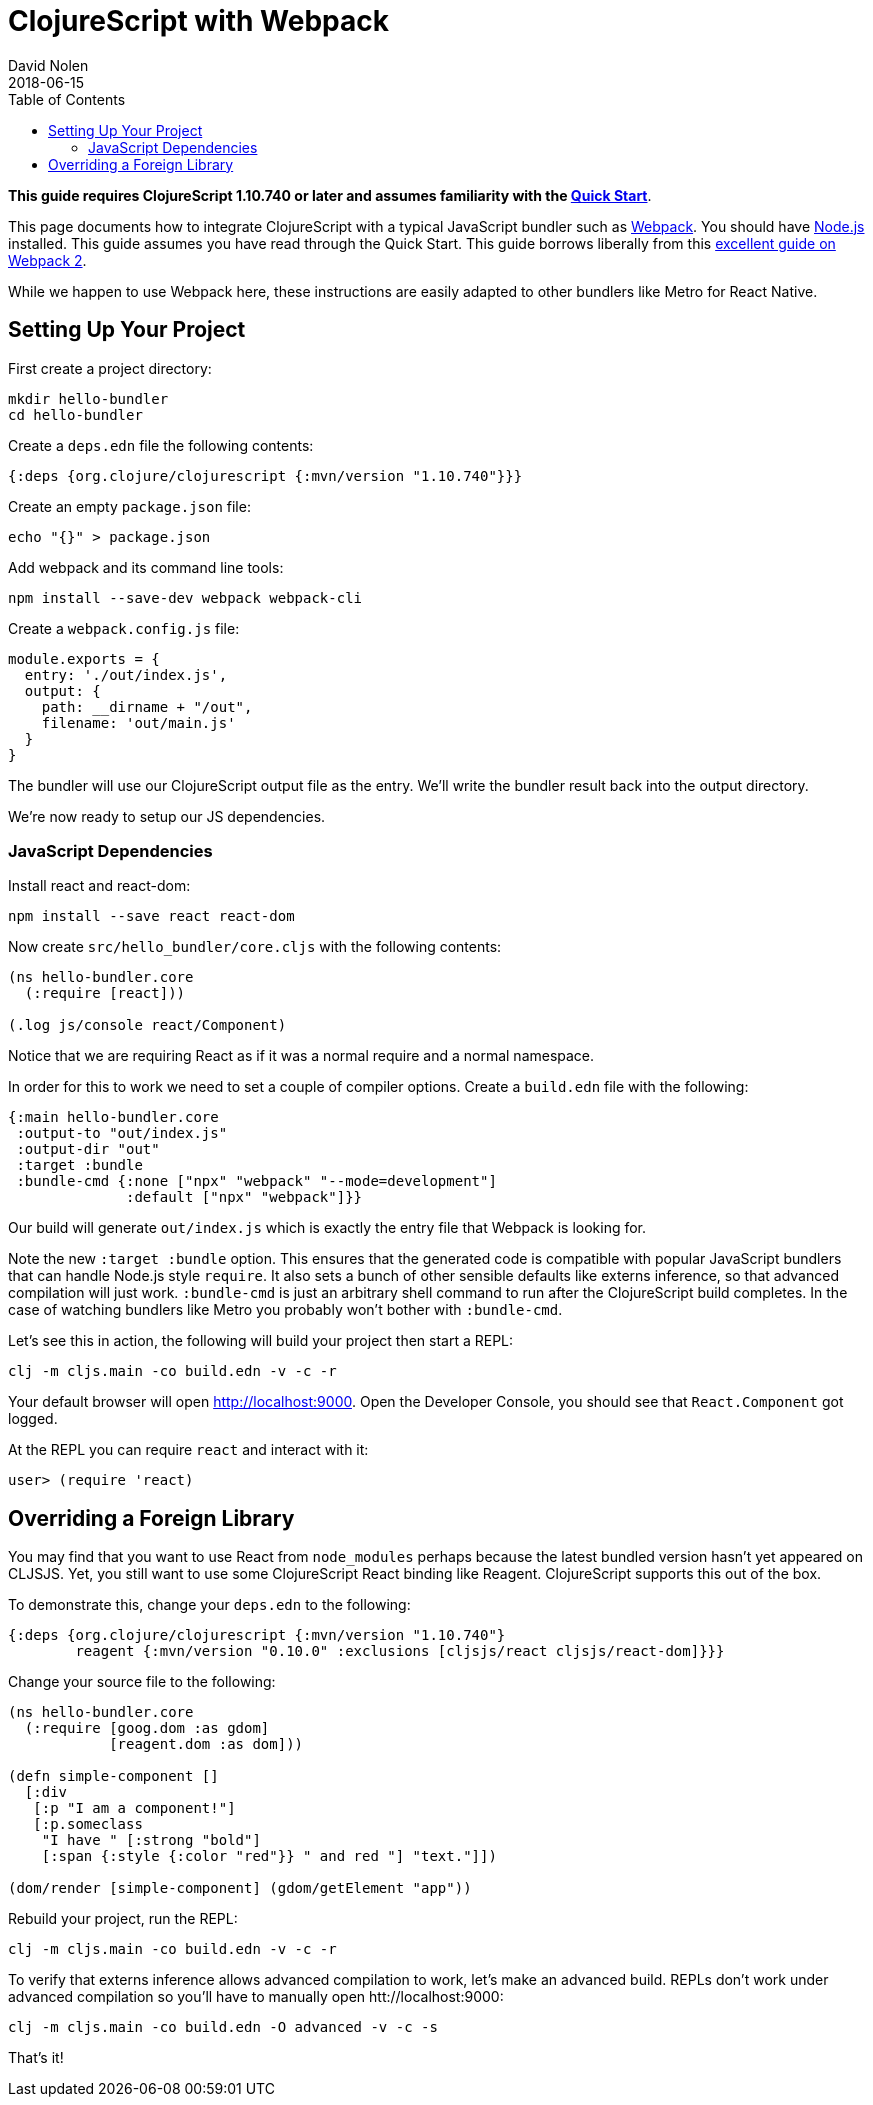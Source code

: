 = ClojureScript with Webpack
David Nolen
2018-06-15
:type: guides
:toc: macro
:icons: font

ifdef::env-github,env-browser[:outfilesuffix: .adoc]

toc::[]

*This guide requires ClojureScript 1.10.740 or later and assumes
familiarity with the <<xref/../../guides/quick-start#,Quick Start>>*.

This page documents how to integrate ClojureScript with a typical JavaScript
bundler such as http://webpack.js.org[Webpack]. You should have
http://nodejs.org[Node.js] installed. This guide assumes you have read through the Quick
Start. This guide borrows liberally from this
https://scotch.io/tutorials/setup-a-react-environment-using-webpack-and-babel[excellent
guide on Webpack 2].

While we happen to use Webpack here, these instructions are easily adapted
to other bundlers like Metro for React Native.

[[setting-up]]
== Setting Up Your Project

First create a project directory:

[source,bash]
```
mkdir hello-bundler
cd hello-bundler
```

Create a `deps.edn` file the following contents:

[source,clojure]
```
{:deps {org.clojure/clojurescript {:mvn/version "1.10.740"}}}
```

Create an empty `package.json` file:

[source,bash]
```
echo "{}" > package.json
```

Add webpack and its command line tools:
[source,bash]
```
npm install --save-dev webpack webpack-cli
```

Create a `webpack.config.js` file:

[source,javascript]
```
module.exports = {
  entry: './out/index.js',
  output: {
    path: __dirname + "/out",
    filename: 'out/main.js'
  }
}
```

The bundler will use our ClojureScript output file as the entry. We'll write
the bundler result back into the output directory.

We're now ready to setup our JS dependencies.

[[javascript-dependencies]]
=== JavaScript Dependencies

Install react and react-dom:

[source,json]
```
npm install --save react react-dom
```

Now create `src/hello_bundler/core.cljs` with the following contents:

[source,clojure]
```
(ns hello-bundler.core
  (:require [react]))

(.log js/console react/Component)
```

Notice that we are requiring React as if it was a normal require and a normal
namespace.

In order for this to work we need to set a couple of compiler options. Create
a `build.edn` file with the following:

[source,clojure]
```
{:main hello-bundler.core
 :output-to "out/index.js"
 :output-dir "out"
 :target :bundle
 :bundle-cmd {:none ["npx" "webpack" "--mode=development"]
              :default ["npx" "webpack"]}}
```

Our build will generate `out/index.js` which is exactly the entry file that
Webpack is looking for.

Note the new `:target :bundle` option. This ensures that the generated code
is compatible with popular JavaScript bundlers that can handle Node.js style
`require`. It also sets a bunch of other sensible defaults like externs
inference, so that advanced compilation will just work. `:bundle-cmd` is just
an arbitrary shell command to run after the ClojureScript build completes.
In the case of watching bundlers like Metro you probably won't bother with
`:bundle-cmd`.

Let's see this in action, the following will build your project then start
a REPL:

[source,bash]
```
clj -m cljs.main -co build.edn -v -c -r
```

Your default browser will open http://localhost:9000. Open the Developer Console,
you should see that `React.Component` got logged.

At the REPL you can require `react` and interact with it:

[source, bash]
```
user> (require 'react)
```

[[overriding-foreign-lib]]
== Overriding a Foreign Library

You may find that you want to use React from `node_modules` perhaps because
the latest bundled version hasn't yet appeared on CLJSJS. Yet, you still want to
use some ClojureScript React binding like Reagent. ClojureScript supports this
out of the box.

To demonstrate this, change your `deps.edn` to the following:

[source,clojure]
```
{:deps {org.clojure/clojurescript {:mvn/version "1.10.740"}
        reagent {:mvn/version "0.10.0" :exclusions [cljsjs/react cljsjs/react-dom]}}}
```

Change your source file to the following:

[source,clojure]
```
(ns hello-bundler.core
  (:require [goog.dom :as gdom]
            [reagent.dom :as dom]))

(defn simple-component []
  [:div
   [:p "I am a component!"]
   [:p.someclass
    "I have " [:strong "bold"]
    [:span {:style {:color "red"}} " and red "] "text."]])

(dom/render [simple-component] (gdom/getElement "app"))
```

Rebuild your project, run the REPL:

[source,bash]
```
clj -m cljs.main -co build.edn -v -c -r
```

To verify that externs inference allows advanced compilation to work,
let's make an advanced build. REPLs don't work under advanced compilation
so you'll have to manually open htt://localhost:9000:

[source,bash]
```
clj -m cljs.main -co build.edn -O advanced -v -c -s
```

That's it!
